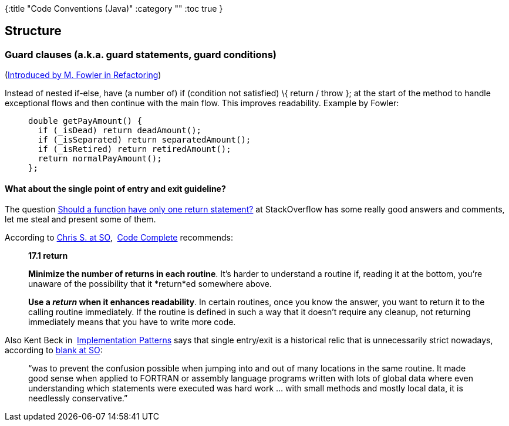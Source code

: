 {:title "Code Conventions (Java)"
 :category ""
 :toc true
}

== Structure

=== Guard clauses (a.k.a. guard statements, guard conditions)

(http://www.refactoring.com/catalog/replaceNestedConditionalWithGuardClauses.html[Introduced by M. Fowler in Refactoring])

Instead of nested if-else, have (a number of) if (condition not satisfied) \{ return / throw }; at the start of the method to handle exceptional flows and then continue with the main flow. This improves readability. Example by Fowler:

____
....
double getPayAmount() {
  if (_isDead) return deadAmount();
  if (_isSeparated) return separatedAmount();
  if (_isRetired) return retiredAmount();
  return normalPayAmount();
};
....
____

==== What about the single point of entry and exit guideline?

The question http://stackoverflow.com/questions/36707/should-a-function-have-only-one-return-statement[Should a function have only one return statement?] at StackOverflow has some really good answers and comments, let me steal and present some of them.

According to http://stackoverflow.com/a/733858/3309863[Chris S. at SO],  http://www.cc2e.com/[Code Complete] recommends:

____
*17.1 return*

*Minimize the number of returns in each routine*. It’s harder to understand a routine if, reading it at the bottom, you’re unaware of the possibility that it *return*ed somewhere above.

*Use a _return_ when it enhances readability*. In certain routines, once you know the answer, you want to return it to the calling routine immediately. If the routine is defined in such a way that it doesn’t require any cleanup, not returning immediately means that you have to write more code.
____

Also Kent Beck in  http://rads.stackoverflow.com/amzn/click/0321413091[Implementation Patterns] says that single entry/exit is a historical relic that is unnecessarily strict nowadays, according to http://stackoverflow.com/a/36732/3309863[blank at SO]:

____
"`was to prevent the confusion possible when jumping into and out of many locations in the same routine. It made good sense when applied to FORTRAN or assembly language programs written with lots of global data where even understanding which statements were executed was hard work … with small methods and mostly local data, it is needlessly conservative.`"
____
